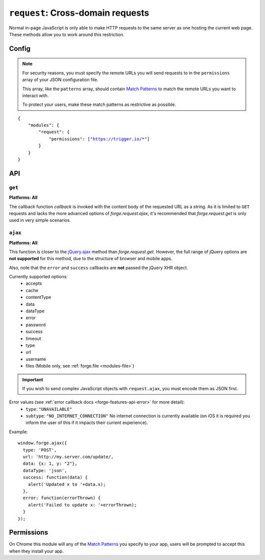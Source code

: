 .. _modules-request:

``request``: Cross-domain requests
==================================

Normal in-page JavaScript is only able to make HTTP requests to the same server as one hosting the current web page. These methods allow you to work around this restriction.

Config
------

.. note:: For security reasons, you must specify the remote URLs you will send requests to in the ``permissions`` array of your JSON configuration file.

    This array, like the ``patterns`` array, should contain `Match Patterns <http://code.google.com/chrome/extensions/match_patterns.html>`_ to match the remote URLs you want to interact with.

    To protect your users, make these match patterns as restrictive as possible.

.. parsed-literal::
    {
        "modules": {
            "request": {
                "permissions": ["https://trigger.io/*"]
            }
        }
    }

API
---
``get``
~~~~~~~~~~~~~~~~~~~~~~~~~~~~~~~~~~~~~~~~~~~~~~~~~~~~~~~~~~~~~~~~~~~~~~~~~~~~~~~~
**Platforms: All**

.. js:function:: request.get(url, callback, error)

    :param string url: the URL to GET
    :param function(content) callback: called with the retrieved content body as the only argument
    :param function(content) error: called with details of any error which may occur

The callback function *callback* is invoked with the content body of the requested URL as a string.
As it is limited to ``GET`` requests and lacks the more advanced options of *forge.request.ajax*, it's recommended that *forge.request.get* is only used in very simple scenarios.

.. _request_ajax:

``ajax``
~~~~~~~~~~~~~~~~~~~~~~~~~~~~~~~~~~~~~~~~~~~~~~~~~~~~~~~~~~~~~~~~~~~~~~~~~~~~~~~~
**Platforms: All**

.. js:function:: request.ajax(options)

  :param object options: jQuery-style parameters to control the request

This function is closer to the `jQuery.ajax <http://api.jquery.com/jQuery.ajax/>`_ method than *forge.request.get*. However, the full range of jQuery options are **not supported** for this method, due to the structure of browser and mobile apps.

Also, note that the ``error`` and ``success`` callbacks are **not** passed the jQuery XHR object.

Currently supported options:
 * accepts
 * cache
 * contentType
 * data
 * dataType
 * error
 * password
 * success
 * timeout
 * type
 * url
 * username
 * files (Mobile only, see :ref:`forge.file <modules-file>`)
 
.. important:: If you wish to send complex JavaScript objects with ``request.ajax``, you must encode them as JSON first.

Error values (see :ref:`error callback docs <forge-features-api-error>` for more detail):
 * ``type``: ``"UNAVAILABLE"``
 * ``subtype``: ``"NO_INTERNET_CONNECTION"`` No internet connection is currently available (on iOS it is required you inform the user of this if it impacts their current experience).

Example::

  window.forge.ajax({
    type: 'POST',
    url: 'http://my.server.com/update/,
    data: {x: 1, y: "2"},
    dataType: 'json',
    success: function(data) {
      alert('Updated x to '+data.x);
    },
    error: function(errorThrown) {
      alert('Failed to update x: '+errorThrown);
    }
  });

Permissions
-----------

On Chrome this module will any of the `Match Patterns <http://code.google.com/chrome/extensions/match_patterns.html>`_ you specify to your app, users will be prompted to accept this when they install your app.
